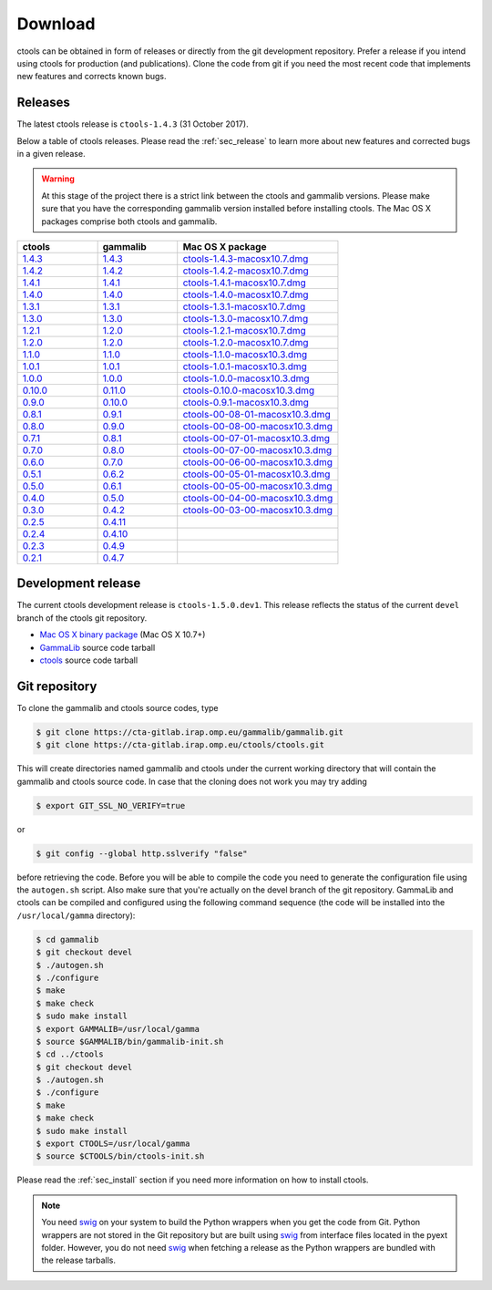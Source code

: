 .. _sec_download:

Download
========

ctools can be obtained in form of releases or directly from the git 
development repository. Prefer a release if you intend using ctools
for production (and publications). Clone the code from git if you need
the most recent code that implements new features and corrects known
bugs.


Releases
--------

The latest ctools release is ``ctools-1.4.3`` (31 October 2017).

Below a table of ctools releases. Please read the :ref:`sec_release` to
learn more about new features and corrected bugs in a given release.

.. warning::
   At this stage of the project there is a strict link between the ctools and
   gammalib versions. Please make sure that you have the corresponding gammalib
   version installed before installing ctools. The Mac OS X packages comprise
   both ctools and gammalib.

.. list-table::
   :header-rows: 1
   :widths: 5 5 10

   * - ctools
     - gammalib
     - Mac OS X package
   * - `1.4.3 <http://cta.irap.omp.eu/ctools/releases/ctools/ctools-1.4.3.tar.gz>`_
     - `1.4.3 <http://cta.irap.omp.eu/ctools/releases/gammalib/gammalib-1.4.3.tar.gz>`_
     - `ctools-1.4.3-macosx10.7.dmg <http://cta.irap.omp.eu/ctools/releases/ctools/ctools-1.4.3-macosx10.7.dmg>`_
   * - `1.4.2 <http://cta.irap.omp.eu/ctools/releases/ctools/ctools-1.4.2.tar.gz>`_
     - `1.4.2 <http://cta.irap.omp.eu/ctools/releases/gammalib/gammalib-1.4.2.tar.gz>`_
     - `ctools-1.4.2-macosx10.7.dmg <http://cta.irap.omp.eu/ctools/releases/ctools/ctools-1.4.2-macosx10.7.dmg>`_
   * - `1.4.1 <http://cta.irap.omp.eu/ctools/releases/ctools/ctools-1.4.1.tar.gz>`_
     - `1.4.1 <http://cta.irap.omp.eu/ctools/releases/gammalib/gammalib-1.4.1.tar.gz>`_
     - `ctools-1.4.1-macosx10.7.dmg <http://cta.irap.omp.eu/ctools/releases/ctools/ctools-1.4.1-macosx10.7.dmg>`_
   * - `1.4.0 <http://cta.irap.omp.eu/ctools/releases/ctools/ctools-1.4.0.tar.gz>`_
     - `1.4.0 <http://cta.irap.omp.eu/ctools/releases/gammalib/gammalib-1.4.0.tar.gz>`_
     - `ctools-1.4.0-macosx10.7.dmg <http://cta.irap.omp.eu/ctools/releases/ctools/ctools-1.4.0-macosx10.7.dmg>`_
   * - `1.3.1 <http://cta.irap.omp.eu/ctools/releases/ctools/ctools-1.3.1.tar.gz>`_
     - `1.3.1 <http://cta.irap.omp.eu/ctools/releases/gammalib/gammalib-1.3.1.tar.gz>`_
     - `ctools-1.3.1-macosx10.7.dmg <http://cta.irap.omp.eu/ctools/releases/ctools/ctools-1.3.1-macosx10.7.dmg>`_
   * - `1.3.0 <http://cta.irap.omp.eu/ctools/releases/ctools/ctools-1.3.0.tar.gz>`_
     - `1.3.0 <http://cta.irap.omp.eu/ctools/releases/gammalib/gammalib-1.3.0.tar.gz>`_
     - `ctools-1.3.0-macosx10.7.dmg <http://cta.irap.omp.eu/ctools/releases/ctools/ctools-1.3.0-macosx10.7.dmg>`_
   * - `1.2.1 <http://cta.irap.omp.eu/ctools/releases/ctools/ctools-1.2.1.tar.gz>`_
     - `1.2.0 <http://cta.irap.omp.eu/ctools/releases/gammalib/gammalib-1.2.0.tar.gz>`_
     - `ctools-1.2.1-macosx10.7.dmg <http://cta.irap.omp.eu/ctools/releases/ctools/ctools-1.2.1-macosx10.7.dmg>`_
   * - `1.2.0 <http://cta.irap.omp.eu/ctools/releases/ctools/ctools-1.2.0.tar.gz>`_
     - `1.2.0 <http://cta.irap.omp.eu/ctools/releases/gammalib/gammalib-1.2.0.tar.gz>`_
     - `ctools-1.2.0-macosx10.7.dmg <http://cta.irap.omp.eu/ctools/releases/ctools/ctools-1.2.0-macosx10.7.dmg>`_
   * - `1.1.0 <http://cta.irap.omp.eu/ctools/releases/ctools/ctools-1.1.0.tar.gz>`_
     - `1.1.0 <http://cta.irap.omp.eu/ctools/releases/gammalib/gammalib-1.1.0.tar.gz>`_
     - `ctools-1.1.0-macosx10.3.dmg <http://cta.irap.omp.eu/ctools/releases/ctools/ctools-1.1.0-macosx10.3.dmg>`_
   * - `1.0.1 <http://cta.irap.omp.eu/ctools/releases/ctools/ctools-1.0.1.tar.gz>`_
     - `1.0.1 <http://cta.irap.omp.eu/ctools/releases/gammalib/gammalib-1.0.1.tar.gz>`_
     - `ctools-1.0.1-macosx10.3.dmg <http://cta.irap.omp.eu/ctools/releases/ctools/ctools-1.0.1-macosx10.3.dmg>`_
   * - `1.0.0 <http://cta.irap.omp.eu/ctools/releases/ctools/ctools-1.0.0.tar.gz>`_
     - `1.0.0 <http://cta.irap.omp.eu/ctools/releases/gammalib/gammalib-1.0.0.tar.gz>`_
     - `ctools-1.0.0-macosx10.3.dmg <http://cta.irap.omp.eu/ctools/releases/ctools/ctools-1.0.0-macosx10.3.dmg>`_
   * - `0.10.0 <http://cta.irap.omp.eu/ctools/releases/ctools/ctools-0.10.0.tar.gz>`_
     - `0.11.0 <http://cta.irap.omp.eu/ctools/releases/gammalib/gammalib-0.11.0.tar.gz>`_
     - `ctools-0.10.0-macosx10.3.dmg <http://cta.irap.omp.eu/ctools/releases/ctools/ctools-0.10.0-macosx10.3.dmg>`_
   * - `0.9.0 <http://cta.irap.omp.eu/ctools/releases/ctools/ctools-0.9.0.tar.gz>`_
     - `0.10.0 <http://cta.irap.omp.eu/ctools/releases/gammalib/gammalib-0.10.0.tar.gz>`_
     - `ctools-0.9.1-macosx10.3.dmg <http://cta.irap.omp.eu/ctools/releases/ctools/ctools-0.9.1-macosx10.3.dmg>`_
   * - `0.8.1 <http://cta.irap.omp.eu/ctools/releases/ctools/ctools-00-08-01.tar.gz>`_
     - `0.9.1 <http://cta.irap.omp.eu/ctools/releases/gammalib/gammalib-00-09-01.tar.gz>`_
     - `ctools-00-08-01-macosx10.3.dmg <http://cta.irap.omp.eu/ctools/releases/ctools/ctools-00-08-01-macosx10.3.dmg>`_
   * - `0.8.0 <http://cta.irap.omp.eu/ctools/releases/ctools/ctools-00-08-00.tar.gz>`_
     - `0.9.0 <http://cta.irap.omp.eu/ctools/releases/gammalib/gammalib-00-09-00.tar.gz>`_
     - `ctools-00-08-00-macosx10.3.dmg <http://cta.irap.omp.eu/ctools/releases/ctools/ctools-00-08-00-macosx10.3.dmg>`_
   * - `0.7.1 <http://cta.irap.omp.eu/ctools/releases/ctools/ctools-00-07-01.tar.gz>`_
     - `0.8.1 <http://cta.irap.omp.eu/ctools/releases/gammalib/gammalib-00-08-01.tar.gz>`_
     - `ctools-00-07-01-macosx10.3.dmg <http://cta.irap.omp.eu/ctools/releases/ctools/ctools-00-07-01-macosx10.3.dmg>`_
   * - `0.7.0 <http://cta.irap.omp.eu/ctools/releases/ctools/ctools-00-07-00.tar.gz>`_
     - `0.8.0 <http://cta.irap.omp.eu/ctools/releases/gammalib/gammalib-00-08-00.tar.gz>`_
     - `ctools-00-07-00-macosx10.3.dmg <http://cta.irap.omp.eu/ctools/releases/ctools/ctools-00-07-00-macosx10.3.dmg>`_
   * - `0.6.0 <http://cta.irap.omp.eu/ctools/releases/ctools/ctools-00-06-00.tar.gz>`_
     - `0.7.0 <http://cta.irap.omp.eu/ctools/releases/gammalib/gammalib-00-07-00.tar.gz>`_
     - `ctools-00-06-00-macosx10.3.dmg <http://cta.irap.omp.eu/ctools/releases/ctools/ctools-00-06-00-macosx10.3.dmg>`_
   * - `0.5.1 <http://cta.irap.omp.eu/ctools/releases/ctools/ctools-00-05-01.tar.gz>`_
     - `0.6.2 <http://cta.irap.omp.eu/ctools/releases/gammalib/gammalib-00-06-02.tar.gz>`_
     - `ctools-00-05-01-macosx10.3.dmg <http://cta.irap.omp.eu/ctools/releases/ctools/ctools-00-05-01-macosx10.3.dmg>`_
   * - `0.5.0 <http://cta.irap.omp.eu/ctools/releases/ctools/ctools-00-05-00.tar.gz>`_
     - `0.6.1 <http://cta.irap.omp.eu/ctools/releases/gammalib/gammalib-00-06-01.tar.gz>`_
     - `ctools-00-05-00-macosx10.3.dmg <http://cta.irap.omp.eu/ctools/releases/ctools/ctools-00-05-00-macosx10.3.dmg>`_
   * - `0.4.0 <http://cta.irap.omp.eu/ctools/releases/ctools/ctools-00-04-00.tar.gz>`_
     - `0.5.0 <http://cta.irap.omp.eu/ctools/releases/gammalib/gammalib-00-05-00.tar.gz>`_
     - `ctools-00-04-00-macosx10.3.dmg <http://cta.irap.omp.eu/ctools/releases/ctools/ctools-00-04-00-macosx10.3.dmg>`_
   * - `0.3.0 <http://cta.irap.omp.eu/ctools/releases/ctools/ctools-00-03-00.tar.gz>`_
     - `0.4.2 <http://cta.irap.omp.eu/ctools/releases/gammalib/gammalib-00-04-02.tar.gz>`_
     - `ctools-00-03-00-macosx10.3.dmg <http://cta.irap.omp.eu/ctools/releases/ctools/ctools-00-03-00-macosx10.3.dmg>`_
   * - `0.2.5 <http://cta.irap.omp.eu/ctools/releases/ctools/ctools-00-02-05.tar.gz>`_
     - `0.4.11 <http://cta.irap.omp.eu/ctools/releases/gammalib/gammalib-00-04-11.tar.gz>`_
     -
   * - `0.2.4 <http://cta.irap.omp.eu/ctools/releases/ctools/ctools-00-02-04.tar.gz>`_
     - `0.4.10 <http://cta.irap.omp.eu/ctools/releases/gammalib/gammalib-00-04-10.tar.gz>`_
     -
   * - `0.2.3 <http://cta.irap.omp.eu/ctools/releases/ctools/ctools-00-02-03.tar.gz>`_
     - `0.4.9 <http://cta.irap.omp.eu/ctools/releases/gammalib/gammalib-00-04-09.tar.gz>`_
     -
   * - `0.2.1 <http://cta.irap.omp.eu/ctools/releases/ctools/ctools-00-02-01.tar.gz>`_
     - `0.4.7 <http://cta.irap.omp.eu/ctools/releases/gammalib/gammalib-00-04-07.tar.gz>`_
     -


Development release
-------------------

The current ctools development release is ``ctools-1.5.0.dev1``.
This release reflects the status of the current ``devel`` branch of
the ctools git repository.

* `Mac OS X binary package <http://cta.irap.omp.eu/ctools/releases/ctools/ctools-1.5.0.dev1-macosx10.7.dmg>`_ (Mac OS X 10.7+)
* `GammaLib <http://cta.irap.omp.eu/ctools/releases/gammalib/gammalib-1.5.0.dev1.tar.gz>`_ source code tarball
* `ctools <http://cta.irap.omp.eu/ctools/releases/ctools/ctools-1.5.0.dev1.tar.gz>`_ source code tarball


Git repository
--------------

To clone the gammalib and ctools source codes, type

.. code-block:: bash

   $ git clone https://cta-gitlab.irap.omp.eu/gammalib/gammalib.git
   $ git clone https://cta-gitlab.irap.omp.eu/ctools/ctools.git
  
This will create directories named gammalib and ctools under the current
working directory that will contain the gammalib and ctools source code.
In case that the cloning does not work you may try adding

.. code-block:: bash

   $ export GIT_SSL_NO_VERIFY=true

or

.. code-block:: bash

   $ git config --global http.sslverify "false"

before retrieving the code.
Before you will be able to compile the code you need to generate the
configuration file using the ``autogen.sh`` script.
Also make sure that you're actually on the devel branch of the git
repository. GammaLib and ctools can be compiled and configured using
the following command sequence (the code will be installed into the 
``/usr/local/gamma`` directory):

.. code-block:: bash

   $ cd gammalib
   $ git checkout devel
   $ ./autogen.sh
   $ ./configure
   $ make
   $ make check
   $ sudo make install
   $ export GAMMALIB=/usr/local/gamma
   $ source $GAMMALIB/bin/gammalib-init.sh
   $ cd ../ctools
   $ git checkout devel
   $ ./autogen.sh
   $ ./configure
   $ make
   $ make check
   $ sudo make install
   $ export CTOOLS=/usr/local/gamma
   $ source $CTOOLS/bin/ctools-init.sh

Please read the :ref:`sec_install` section if you need more information on
how to install ctools.

.. note::

  You need `swig <http://www.swig.org/>`_ on your system to build the
  Python wrappers when you get the code from Git. Python wrappers are
  not stored in the Git repository but are built using
  `swig <http://www.swig.org/>`_ from interface files located in the
  pyext folder. However, you do not need `swig <http://www.swig.org/>`_
  when fetching a release as the Python wrappers are bundled with the
  release tarballs.
